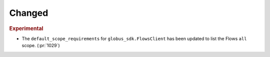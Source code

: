 Changed
~~~~~~~

.. rubric:: Experimental

- The ``default_scope_requirements`` for ``globus_sdk.FlowsClient`` has been
  updated to list the Flows ``all`` scope. (:pr:`1029`)
